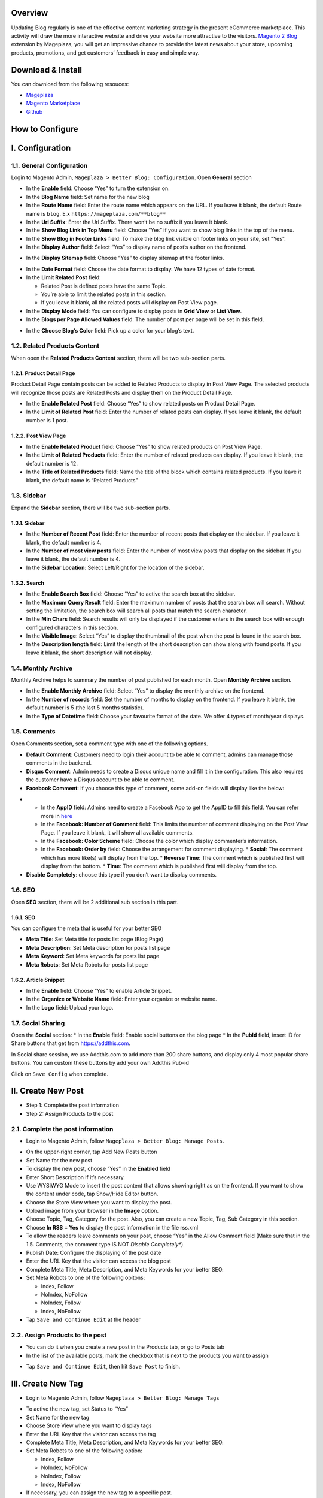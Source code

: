 Overview
-----

Updating Blog regularly is one of the effective content marketing strategy in the present eCommerce marketplace. This activity will draw the more interactive website and drive your website more attractive to the visitors. `Magento 2 Blog <https://www.mageplaza.com/magento-2-blog-extension/>`_ extension by Mageplaza, you will get an impressive chance to provide the latest news about your store, upcoming products, promotions, and get customers’ feedback in easy and simple way. 

Download & Install
------------------

You can download from the following resouces:

- `Mageplaza <https://www.mageplaza.com/magento-2-blog-extension/>`_
- `Magento Marketplace <https://marketplace.magento.com/mageplaza-magento-2-blog-extension.html>`_
- `Github <https://github.com/mageplaza/magento-2-blog>`_


How to Configure
-----

I.  Configuration
-----

1.1. General Configuration 
^^^^^

Login to Magento Admin, ``Mageplaza > Better Blog: Configuration``. Open **General** section

.. image:: https://i.imgur.com/WOV7v2S.png

* In the **Enable** field: Choose “Yes” to turn the extension on.
* In the **Blog Name** field: Set name for the new blog
* In the **Route Name** field: Enter the route name which appears on the URL. If you leave it blank, the default Route name is ``blog``. E.x ``https://mageplaza.com/**blog**``
* In the **Url Suffix**: Enter the Url Suffix. There won’t be no suffix if you leave it blank.
* In the **Show Blog Link in Top Menu** field: Choose “Yes” if you want to show blog links in the top of the menu.
* In the **Show Blog in Footer Links** field: To make the blog link visible on footer links on your site, set "Yes".
* In the **Display Author** field: Select “Yes” to display name of post’s author on the frontend.

.. image:: https://i.imgur.com/1Rf7odl.png

* In the **Display Sitemap** field: Choose “Yes” to display sitemap at the footer links.

.. image:: https://i.imgur.com/iaggKTK.png

* In the **Date Format** field: Choose the date format to display. We have 12 types of date format.
* In the **Limit Related Post** field: 

  * Related Post is defined posts have the same Topic.
  * You’re able to limit the related posts in this section.
  * If you leave it blank, all the related posts will display on Post View page.

* In the **Display Mode** field: You can configure to display posts in **Grid View** or **List View**.
* In the **Blogs per Page Allowed Values** field: The number of post per page will be set in this field.

.. image:: https://i.imgur.com/v4Vbgoh.png

.. image:: https://i.imgur.com/1jaTap9.png

* In the **Choose Blog’s Color** field: Pick up a color for your blog’s text.

1.2. Related Products Content 
^^^^^

When open the **Related Products Content** section, there will be two sub-section parts.

1.2.1. Product Detail Page
"""""

Product Detail Page contain posts can be added to Related Products to display in Post View Page. The selected products will recognize those posts are Related Posts and display them on the Product Detail Page.

.. image:: https://i.imgur.com/Cp8Dfz1.png

* In the **Enable Related Post** field: Choose “Yes” to show related posts on Product Detail Page.
* In the **Limit of Related Post** field: Enter the number of related posts can display. If you leave it blank, the default number is 1 post.

.. image:: https://i.imgur.com/d2M3n70.png

1.2.2. Post View Page
"""""

.. image:: https://i.imgur.com/ngwFt7z.png

* In the **Enable Related Product** field: Choose “Yes” to show related products on Post View Page.
* In the **Limit of Related Products** field: Enter the number of related products can display. If you leave it blank, the default number is 12.
* In the **Title of Related Products** field: Name the title of the block which contains related products. If you leave it blank, the default name is “Related Products”

1.3. Sidebar 
^^^^^

Expand the **Sidebar** section, there will be two sub-section parts.

1.3.1. Sidebar
"""""

.. image:: https://i.imgur.com/MCuYMHp.png

* In the **Number of Recent Post** field: Enter the number of recent posts that display on the sidebar. If you leave it blank, the default number is 4.
* In the **Number of most view posts** field: Enter the number of most view posts that display on the sidebar. If you leave it blank, the default number is 4.
* In the **Sidebar Location**: Select Left/Right for the location of the sidebar.

1.3.2. Search
"""""
  
.. image:: https://i.imgur.com/BcgfRcD.png

* In the **Enable Search Box** field: Choose “Yes” to active the search box at the sidebar.
* In the **Maximum Query Result** field: Enter the maximum number of posts that the search box will search. Without setting the limitation, the search box will search all posts that match the search character.
* In the **Min Chars** field: Search results will only be displayed if the customer enters in the search box with enough configured characters in this section.
* In the **Visible Image**: Select “Yes” to display the thumbnail of the post when the post is found in the search box.
* In the **Description length** field: Limit the length of the short description can show along with found posts. If you leave it blank, the short description will not display.

1.4. Monthly Archive 
^^^^^
 
Monthly Archive helps to summary the number of post published for each month. Open **Monthly Archive** section.

.. image:: https://i.imgur.com/Lxt3Aia.png

* In the **Enable Monthly Archive** field: Select “Yes” to display the monthly archive on the frontend.
* In the **Number of records** field: Set the number of months to display on the frontend. If you leave it blank, the default number is 5 (the last 5 months statistic).
* In the **Type of Datetime** field: Choose your favourite format of the date. We offer 4 types of month/year displays.

1.5. Comments
^^^^^

.. image:: https://i.imgur.com/bOPNtPt.png

Open Comments section, set a comment type with one of the following options.

* **Default Comment**: Customers need to login their account to be able to comment, admins can manage those comments in the backend.
* **Disqus Comment**: Admin needs to create a Disqus unique name and fill it in the configuration. This also requires the customer have a Disqus account to be able to comment.

* **Facebook Comment**: If you choose this type of comment, some add-on fields will display like the below:

.. image::  https://i.imgur.com/DD61Fka.png

* 
  
  * In the **AppID** field: Admins need to create a Facebook App to get the AppID to fill this field. You can refer more in `here <https://docs.mageplaza.com/social-login-m2/how-to-configure-facebook-api.html>`_
  * In the **Facebook: Number of Comment** field: This limits the number of comment displaying on the Post View Page. If you leave it blank, it will show all available comments.
  * In the **Facebook: Color Scheme** field: Choose the color which display commenter’s information.
  * In the **Facebook: Order by** field: Choose the arrangement for comment displaying.
    * **Social**: The comment which has more like(s) will display from the top.
    * **Reverse Time**: The comment which is published first will display from the bottom.
    * **Time**: The comment which is published first will display from the top. 
* **Disable Completely**: choose this type if you don’t want to display comments.

1.6. SEO
^^^^^

Open **SEO** section, there will be 2 additional sub section in this part.

1.6.1. SEO
"""""

.. image:: https://i.imgur.com/tQBi2Fh.png

You can configure the meta that is useful for your better SEO
 
* **Meta Title**: Set Meta title for posts list page (Blog Page)
* **Meta Description**: Set Meta description for posts list page
* **Meta Keyword**: Set Meta keywords for posts list page
* **Meta Robots**: Set Meta Robots for posts list page

1.6.2. Article Snippet
"""""

.. image:: https://i.imgur.com/8JzIDPv.png

* In the **Enable** field: Choose “Yes” to enable Article Snippet.
* In the **Organize or Website Name** field: Enter your organize or website name.
* In the **Logo** field: Upload your logo.

1.7. Social Sharing
^^^^^

.. image:: https://i.imgur.com/M2168rJ.png

Open the **Social** section:
* In the **Enable** field: Enable social buttons on the blog page
* In the **PubId** field, insert ID for Share buttons that get from `https://addthis.com <https://www.addthis.com/>`_.

In Social share session, we use Addthis.com to add more than 200 share buttons, and display only 4 most popular share buttons. You can custom these buttons by add your own Addthis Pub-id

Click on ``Save Config`` when complete.

II.  Create New Post
-----

* Step 1: Complete the post information
* Step 2: Assign Products to the post

2.1. Complete the post information
^^^^^ 

* Login to Magento Admin, follow ``Mageplaza > Better Blog: Manage Posts``.

.. image:: https://i.imgur.com/2m9IQB7.gif

* On the upper-right corner, tap Add New Posts button
* Set Name for the new post
* To display the new post, choose “Yes” in the **Enabled** field
* Enter Short Description if it’s necessary.
* Use WYSIWYG Mode to insert the post content that allows showing right as on the frontend. If you want to show the content under code, tap Show/Hide Editor button.
* Choose the Store View where you want to display the post. 
* Upload image from your browser in the **Image** option.
* Choose Topic, Tag, Category for the post. Also, you can create a new Topic, Tag, Sub Category in this section.
* Choose **In RSS = Yes** to display the post information in the file rss.xml
* To allow the readers leave comments on your post, choose “Yes” in the Allow Comment field (Make sure that in the 1.5. Comments, the comment type IS NOT *Disable Completely**)
* Publish Date: Configure the displaying of the post date 
* Enter the URL Key that the visitor can access the blog post
* Complete Meta Title, Meta Description, and Meta Keywords for your better SEO.
* Set Meta Robots to one of the following opitons:

  * Index, Follow
  * NoIndex, NoFollow
  * NoIndex, Follow
  * Index, NoFollow

* Tap ``Save and Continue Edit`` at the header

2.2. Assign Products to the post
^^^^^ 

* You can do it when you create a new post in the Products tab, or go to Posts tab
* In the list of the available posts, mark the checkbox that is next to the products you want to assign

.. image:: https://i.imgur.com/udnmg84.gif

* Tap ``Save and Continue Edit``, then hit ``Save Post`` to finish.

III.  Create New Tag
-----

* Login to Magento Admin, follow ``Mageplaza > Better Blog: Manage Tags``

.. image:: https://i.imgur.com/MYmQMKN.gif

* To active the new tag, set Status to “Yes”
* Set Name for the new tag
* Choose Store View where you want to display tags
* Enter the URL Key that the visitor can access the tag
* Complete Meta Title, Meta Description, and Meta Keywords for your better SEO.
* Set Meta Robots to one of the following option:

  * Index, Follow
  * NoIndex, NoFollow
  * NoIndex, Follow
  * Index, NoFollow

* If necessary, you can assign the new tag to a specific post.
* Click on ``Save Tag`` when complete.

IV.  Create New Topic
-----

* Login to Magento Admin, follow ``Mageplaza > Better Blog: Manage Topics``

.. image:: https://i.imgur.com/tIM1H4p.gif

* To active the new topic, set Status to “Yes”
* Set Name for the new topic
* Choose Store View where you want to display the topic
* Enter the URL Key that the visitor can access the topic
* Complete Meta Title, Meta Description,and Meta Keywords for your better SEO.
* Set Meta Robots to one of the following options:

  * Index, Follow
  * NoIndex, NoFollow
  * NoIndex, Follow
  * Index, NoFollow

* If necessary, you can assign the new topic to a specific post.
* Click on ``Save Topic`` when complete.

V.  Create New Category
-----

* Login to Magento Admin, follow ``Mageplaza > Better Blog: Categories``

.. image:: https://i.imgur.com/YtJ6ayv.gif

* To active the new category, set Status to “Yes”
* Set Name for the new topic
* Choose Store View where you want to display the category
* Enter the URL Key that the visitor can access the category
* Complete Meta Title, Meta Description,and Meta Keywords for your better SEO.
* Set Meta Robots to one of the following options:

  * Index, Follow
  * NoIndex, NoFollow
  * NoIndex, Follow
  * Index, NoFollow

* If necessary, you can assign the new category to a specific post.
* Click on ``Save Category`` when complete.

VI. Author Information
-----

* Login to Magento Admin, ``Mageplaza > Better Blog: Author Information``

.. image:: https://i.imgur.com/tjpoLar.gif

* Display Name: This name will be displayed on the frontend
* Enter Short Description if you need
* Upload image from your browser in the **Avatar** option.
* Enter the URL Key that the visitor can access the list post of author
* Enter Facebook link and Twitter if you want

VII. Manage Comments
-----

Follow the path after logging in the backend ``Mageplaza > Better Blog: Manage Comments``

.. image:: https://i.imgur.com/2VpsKh9.gif

* Only being able to manage Default Comment type (which is configured in 1.5. Comments)
* After the customer comments a post, the comment will be sent to the admin with the status ``Pending``.
* The comment is displayed if the admin switches the comment status into ``Approve``, and in vice versa result if **Status** is ``Spam`` or ``Pending``.
* After editting a comment, you can only edit the content and status of that comment. Furthermore, you can know:

  * **Post**: The post title which is linked to Edit Post of Manage Post in the backend.
  * **Customer**: The commenter, who is linked to Edit Customer in the backend
  * **View on Frontend**: link of the post on the frontend.

VIII. Create new Widget
-----

Widget is an awesome functionality you can insert to the CMS page from Magento 2 Configuration because it can be considered as a predefined set of configuration options. In the widget, you can add links that navigate directly to any content page, category, or product as you need.

In Magento 2 Better Blog extension, you can add a widget in which shows Related blog posts, Lastest blog post, etc. Follow this instruction to learn how to create a new widget to enrich your content immdiately.

* Choose the page you want to add a new widget by following ``Mageplaza > Better Blog: Post``. You can add the widget by two methods
  
  * Option 1: Click on the widget icon in the Content’s edit
.. image:: https://i.imgur.com/ayw97fX.gif

  
* Option 2: Switch the content’ mode into HTML mode, then choose **Insert widget** 
.. image:: https://i.imgur.com/jRbRQuJ.gif

* Choose the widget’s type: We created an available blog widget. In **Widget Type**, choose ``Mageplaza Blog`` to use this widget for adding posts in the content of any optional pages.

.. image:: https://i.imgur.com/IRAtOhD.png

* Setup the widget: in the **Insert widget…** information:
.. image:: https://i.imgur.com/3EV0xBL.png
  
* In the **Tittle** field:

  * Choose the widget’s tittle you want to display it in the frontend
  * This title will be inserted an internal link to your blog post
  * If you leave it blank, the widget won’t have a title.

* In the **Number of Post Display** field:

  * This is the field where you can limit the number of post in the widget
  * The default number is 5. 
  * If you leave it blank, there will be an error message.

* In the **Show Type** field, there’re two options:
  
  * **New** type: The newest posts will be displayed in the widget. The number of newest posts won’t exceed the entered number in **Number of Post Display**
  * **Category** type:
  
    * The Category ID will be expanded when you choose this option, then enter the Category ID you want to display in the blog. 
    * The default number is 2.
    * You have to ensure that the Category you entered is valid. If it isn’t, there will be an error message at the frontend.
    * You can check the Category ID in ``Mageplaza > Bettter Blog: Categories`` click the Category name to see its ID.
    
.. image:: https://i.imgur.com/dcPyjwW.png     

* In the **Template** field: 
   
   * We created a new default template and this is the only one you can use.
   * If you want to create a new template, please contact with our Support Department by submit a ticket to `https://mageplaza.freshdesk.com/support/home <https://mageplaza.freshdesk.com/support/home>`_ or via the email `support@mageplaza.com <support@mageplaza.com>`_

* Finally, click ``Insert widget`` button to add the widget into the content.
* Don’t forget to click the ``Save`` button at the top of the backend.
* Check the frontend to see the final result.
.. image:: https://i.imgur.com/3hBpgXl.png









